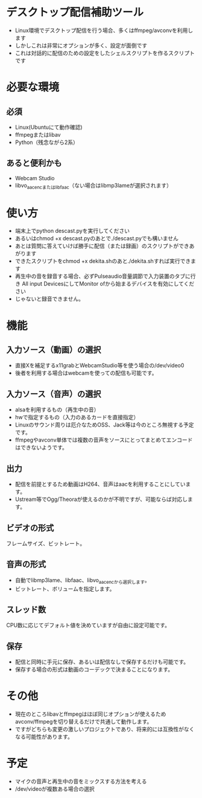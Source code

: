 * デスクトップ配信補助ツール
  - Linux環境でデスクトップ配信を行う場合、多くはffmpeg/avconvを利用します
  - しかしこれは非常にオプションが多く、設定が面倒です
  - これは対話的に配信のための設定をしたシェルスクリプトを作るスクリプトです
    
* 必要な環境
** 必須
  - Linux(Ubuntuにて動作確認)
  - ffmpegまたはlibav
  - Python（残念ながら2系）

** あると便利かも
   - Webcam Studio
   - libvo_aacencまたはlibfaac（ない場合はlibmp3lameが選択されます）

* 使い方
  - 端末上でpython descast.pyを実行してください
  - あるいはchmod +x descast.pyのあとで./descast.pyでも構いません
  - あとは質問に答えていけば勝手に配信（または録画）のスクリプトができあがります
  - できたスクリプトをchmod +x dekita.shのあと./dekita.shすれば実行できます
  - 再生中の音を録音する場合、必ずPulseaudio音量調節で入力装置のタブに行き
    All input DevicesにしてMonitor ofから始まるデバイスを有効にしてください
  - じゃないと録音できません。

* 機能

** 入力ソース（動画）の選択
   - 直接Xを補足するx11grabとWebcamStudio等を使う場合の/dev/video0
   - 後者を利用する場合はwebcamを使っての配信も可能です。

** 入力ソース（音声）の選択
   - alsaを利用するもの（再生中の音）
   - hwで指定するもの（入力のあるカードを直接指定）
   - Linuxのサウンド周りは厄介なためOSS、Jack等は今のところ無視する予定です。
   - ffmpegやavconv単体では複数の音声をソースにとってまとめてエンコードはできないようです。

** 出力
   - 配信を前提とするため動画はH264、音声はaacを利用することにしています。
   - Ustream等でOgg/Theoraが使えるのかが不明ですが、可能ならば対応します。
   
** ビデオの形式
   フレームサイズ、ビットレート。

** 音声の形式
   - 自動でlibmp3lame、libfaac、libvo_aacencから選択します。
   - ビットレート、ボリュームを指定します。

** スレッド数
   CPU数に応じてデフォルト値を決めていますが自由に設定可能です。

** 保存
   - 配信と同時に手元に保存、あるいは配信なしで保存するだけも可能です。
   - 保存する場合の形式は動画のコーデックで決まることになります。

* その他
  - 現在のところlibavとffmpegはほぼ同じオプションが使えるためavconv/ffmpegを切り替えるだけで共通して動作します。
  - ですがどちらも変更の激しいプロジェクトであり、将来的には互換性がなくなる可能性があります。

* 予定
  - マイクの音声と再生中の音をミックスする方法を考える
  - /dev/videoが複数ある場合の選択

